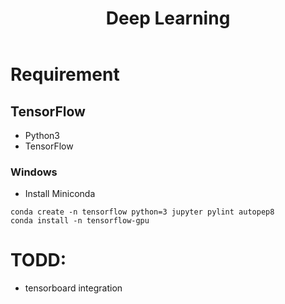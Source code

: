 #+TITLE: Deep Learning

* Requirement
** TensorFlow
- Python3
- TensorFlow

*** Windows
- Install Miniconda
#+begin_src shell
conda create -n tensorflow python=3 jupyter pylint autopep8
conda install -n tensorflow-gpu
#+end_src

* TODD:
- tensorboard integration